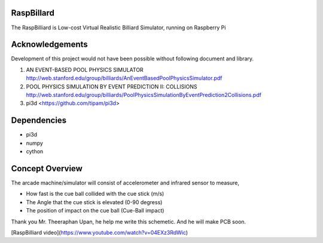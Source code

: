 RaspBillard
====================
The RaspBilliard is Low-cost Virtual Realistic Billiard Simulator, 
running on Raspberry Pi

Acknowledgements
====================
Development of this project would not have been possible without following document and library. 

1.  AN EVENT-BASED POOL PHYSICS SIMULATOR http://web.stanford.edu/group/billiards/AnEventBasedPoolPhysicsSimulator.pdf  

2.  POOL PHYSICS SIMULATION BY EVENT PREDICTION II: COLLISIONS http://web.stanford.edu/group/billiards/PoolPhysicsSimulationByEventPrediction2Collisions.pdf  

3.  pi3d <https://github.com/tipam/pi3d>  


Dependencies
====================
- pi3d
- numpy
- cython

Concept Overview
====================
The arcade machine/simulator will consist of accelerometer and infrared sensor to measure,

- How fast is the cue ball collided with the cue stick (m/s)
- The Angle that the cue stick is elevated (0-90 degress)
- The position of impact on the cue ball (Cue-Ball impact)




.. image:: images/game_1.jpg
   :align: right
   
.. image:: images/game_concept_1.jpg
   :align: right
   
.. image:: images/game_concept_2.jpg
   :align: right
   
.. image:: images/game_concept_3.jpg
   :align: right
   
.. image:: images/game_concept_4.jpg
   :align: right
   
.. image:: images/schemetic.jpg
   :align: right
   
Thank you Mr. Theeraphan Upan, he help me write this schemetic. And he will make PCB soon.

[RaspBilliard video](https://www.youtube.com/watch?v=04EXz3RdWic)
